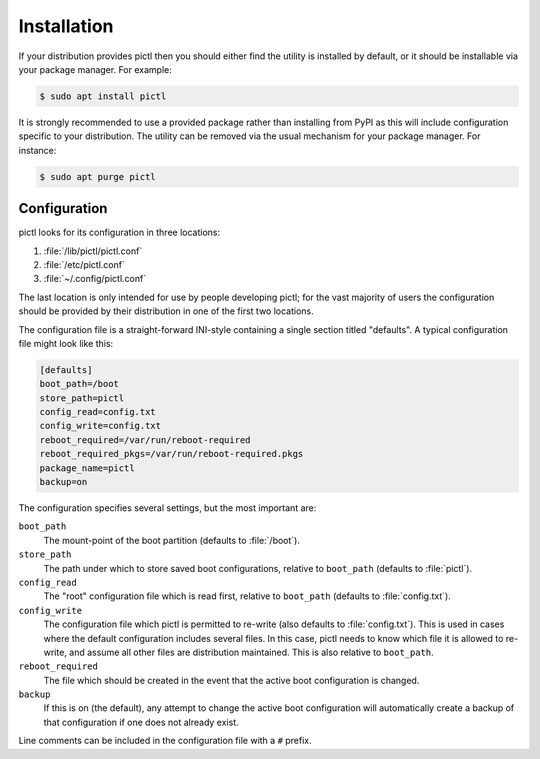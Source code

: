 ============
Installation
============

If your distribution provides pictl then you should either find the utility
is installed by default, or it should be installable via your package manager.
For example:

.. code-block:: console

    $ sudo apt install pictl

It is strongly recommended to use a provided package rather than installing
from PyPI as this will include configuration specific to your distribution. The
utility can be removed via the usual mechanism for your package manager. For
instance:

.. code-block:: console

    $ sudo apt purge pictl


Configuration
=============

pictl looks for its configuration in three locations:

#. :file:`/lib/pictl/pictl.conf`

#. :file:`/etc/pictl.conf`

#. :file:`~/.config/pictl.conf`

The last location is only intended for use by people developing pictl; for the
vast majority of users the configuration should be provided by their
distribution in one of the first two locations.

The configuration file is a straight-forward INI-style containing a single
section titled "defaults". A typical configuration file might look like this:

.. code-block:: ini

    [defaults]
    boot_path=/boot
    store_path=pictl
    config_read=config.txt
    config_write=config.txt
    reboot_required=/var/run/reboot-required
    reboot_required_pkgs=/var/run/reboot-required.pkgs
    package_name=pictl
    backup=on

The configuration specifies several settings, but the most important are:

``boot_path``
    The mount-point of the boot partition (defaults to :file:`/boot`).

``store_path``
    The path under which to store saved boot configurations, relative to
    ``boot_path`` (defaults to :file:`pictl`).

``config_read``
    The "root" configuration file which is read first, relative to
    ``boot_path`` (defaults to :file:`config.txt`).

``config_write``
    The configuration file which pictl is permitted to re-write (also defaults
    to :file:`config.txt`). This is used in cases where the default
    configuration includes several files. In this case, pictl needs to know
    which file it is allowed to re-write, and assume all other files are
    distribution maintained. This is also relative to ``boot_path``.

``reboot_required``
    The file which should be created in the event that the active boot
    configuration is changed.

``backup``
    If this is on (the default), any attempt to change the active boot
    configuration will automatically create a backup of that configuration if
    one does not already exist.

Line comments can be included in the configuration file with a ``#`` prefix.
